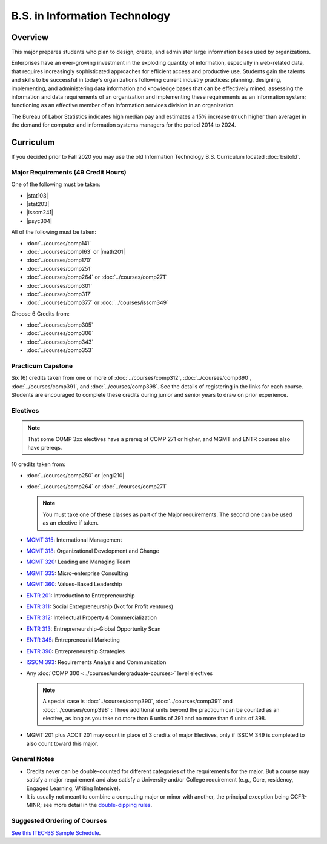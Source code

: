 .. index::
    Undergraduate Degree
    B.S. in Information Technology

B.S. in Information Technology
==============================

Overview
---------

This major prepares students who plan to design, create, and administer large information bases used by organizations.

Enterprises have an ever-growing investment in the exploding quantity of information, especially in web-related data, that requires increasingly sophisticated approaches for efficient access and productive use. Students gain the talents and skills to be successful in today’s organizations following current industry practices: planning, designing, implementing, and administering data information and knowledge bases that can be effectively mined; assessing the information and data requirements of an organization and implementing these requirements as an information system; functioning as an effective member of an information services division in an organization.

The Bureau of Labor Statistics indicates high median pay and estimates a 15% increase (much higher than average) in the demand for computer and information systems managers for the period 2014 to 2024.

Curriculum
-----------

If you decided prior to Fall 2020 you may use the old Information Technology B.S. Curriculum located :doc:`bsitold`.

Major Requirements (49 Credit Hours)
~~~~~~~~~~~~~~~~~~~~~~~~~~~~~~~~~~~~~

One of the following must be taken:

-   |stat103|
-   |stat203|
-   |isscm241|
-   |psyc304|


All of the following must be taken:

-   :doc:`../courses/comp141`
-   :doc:`../courses/comp163` or |math201|
-   :doc:`../courses/comp170`
-   :doc:`../courses/comp251`
-   :doc:`../courses/comp264` or :doc:`../courses/comp271`
-   :doc:`../courses/comp301`
-   :doc:`../courses/comp317`
-   :doc:`../courses/comp377` or :doc:`../courses/isscm349`

Choose 6 Credits from:

-   :doc:`../courses/comp305`
-   :doc:`../courses/comp306`
-   :doc:`../courses/comp343`
-   :doc:`../courses/comp353`


Practicum Capstone
~~~~~~~~~~~~~~~~~~~

Six (6) credits taken from one or more of :doc:`../courses/comp312`, :doc:`../courses/comp390`, :doc:`../courses/comp391`, and :doc:`../courses/comp398`. See the details of registering in the links for each course. Students are encouraged to complete these credits during junior and senior years to draw on prior experience.

Electives
~~~~~~~~~~

.. note::
     That some COMP 3xx electives have a prereq of COMP 271 or higher, and MGMT and ENTR courses also have prereqs.

10 credits taken from:

-   :doc:`../courses/comp250` or |engl210|
-   :doc:`../courses/comp264` or :doc:`../courses/comp271`

    .. note::
        You must take one of these classes as part of the Major requirements. The second one can be used as an elective if taken.

-   `MGMT 315 <https://www.luc.edu/quinlan/academics/undergraduatedegrees/bba/bbainmanagement/>`_: International Management
-   `MGMT 318 <https://www.luc.edu/quinlan/academics/undergraduatedegrees/bba/bbainmanagement/>`_: Organizational Development and Change
-   `MGMT 320 <https://www.luc.edu/quinlan/academics/undergraduatedegrees/bba/bbainmanagement/>`_: Leading and Managing Team
-   `MGMT 335 <https://www.luc.edu/quinlan/academics/undergraduatedegrees/bba/bbainmanagement/>`_: Micro-enterprise Consulting
-   `MGMT 360 <https://www.luc.edu/quinlan/academics/undergraduatedegrees/bba/bbainmanagement/>`_: Values-Based Leadership
-   `ENTR 201 <https://www.luc.edu/quinlan/academics/undergraduatedegrees/bba/bbainentrepreneurship/>`_: Introduction to Entrepreneurship
-   `ENTR 311 <https://www.luc.edu/quinlan/academics/undergraduatedegrees/bba/bbainentrepreneurship/>`_: Social Entrepreneurship (Not for Profit ventures)
-   `ENTR 312 <https://www.luc.edu/quinlan/academics/undergraduatedegrees/bba/bbainentrepreneurship/>`_: Intellectual Property & Commercialization
-   `ENTR 313 <https://www.luc.edu/quinlan/academics/undergraduatedegrees/bba/bbainentrepreneurship/>`_: Entrepreneurship-Global Opportunity Scan
-   `ENTR 345 <https://www.luc.edu/quinlan/academics/undergraduatedegrees/bba/bbainentrepreneurship/>`_: Entrepreneurial Marketing
-   `ENTR 390 <https://www.luc.edu/quinlan/academics/undergraduatedegrees/bba/bbainentrepreneurship/>`_: Entrepreneurship Strategies
-   `ISSCM 393 <https://www.luc.edu/quinlan/academics/undergraduatedegrees/bba/bbaininformationsystems/>`_: Requirements Analysis and Communication
-   Any :doc:`COMP 300 <../courses/undergraduate-courses>` level electives

    .. note::
        A special case is :doc:`../courses/comp390`, :doc:`../courses/comp391` and :doc:`../courses/comp398` : Three additional units beyond the practicum can be counted as an elective, as long as you take no more than 6 units of 391 and no more than 6 units of 398.

-   MGMT 201 plus ACCT 201 may count in place of 3 credits of major Electives, only if ISSCM 349 is completed to also count toward this major.

General Notes
~~~~~~~~~~~~~

- Credits never can be double-counted for different categories of the requirements for the major. But a course may satisfy a major requirement and also satisfy a University and/or College requirement (e.g., Core, residency, Engaged Learning, Writing Intensive).

- It is usually not meant to combine a computing major or minor with another, the principal exception being CCFR-MINR; see more detail in the `double-dipping rules <https://www.luc.edu/cs/academics/undergraduateprograms/double-dippingrules>`_.

Suggested Ordering of Courses
~~~~~~~~~~~~~~~~~~~~~~~~~~~~~~

`See this ITEC-BS Sample Schedule <https://drive.google.com/file/d/1nBrkUEp0Rw453B0CodifcS4O9HXuh-yx/view?usp=sharing>`_.
